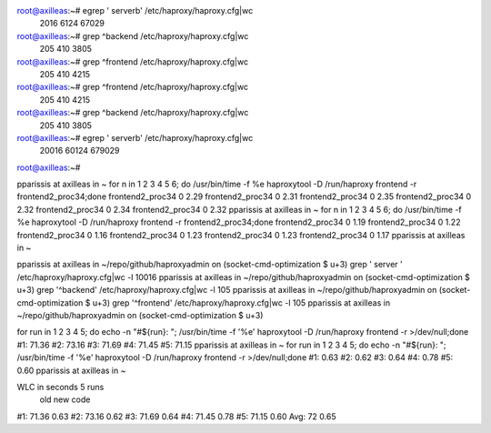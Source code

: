 root@axilleas:~# egrep '  server\b' /etc/haproxy/haproxy.cfg|wc
   2016    6124   67029
root@axilleas:~# grep ^backend /etc/haproxy/haproxy.cfg|wc
    205     410    3805
root@axilleas:~# grep ^frontend /etc/haproxy/haproxy.cfg|wc
    205     410    4215
root@axilleas:~# grep ^frontend /etc/haproxy/haproxy.cfg|wc
    205     410    4215
root@axilleas:~# grep ^backend /etc/haproxy/haproxy.cfg|wc
    205     410    3805
root@axilleas:~# egrep '  server\b' /etc/haproxy/haproxy.cfg|wc
  20016   60124  679029
root@axilleas:~#


pparissis at axilleas in ~
for n in 1 2 3 4 5 6; do /usr/bin/time -f %e haproxytool -D /run/haproxy frontend -r frontend2_proc34;done
frontend2_proc34 0
2.29
frontend2_proc34 0
2.31
frontend2_proc34 0
2.35
frontend2_proc34 0
2.32
frontend2_proc34 0
2.34
frontend2_proc34 0
2.32
pparissis at axilleas in ~
for n in 1 2 3 4 5 6; do /usr/bin/time -f %e haproxytool -D /run/haproxy frontend -r frontend2_proc34;done
frontend2_proc34 0
1.19
frontend2_proc34 0
1.22
frontend2_proc34 0
1.16
frontend2_proc34 0
1.23
frontend2_proc34 0
1.23
frontend2_proc34 0
1.17
pparissis at axilleas in ~



pparissis at axilleas in ~/repo/github/haproxyadmin on (socket-cmd-optimization
$ u+3)
grep '  server ' /etc/haproxy/haproxy.cfg|wc -l
10016
pparissis at axilleas in ~/repo/github/haproxyadmin on (socket-cmd-optimization
$ u+3)
grep '^backend' /etc/haproxy/haproxy.cfg|wc -l
105
pparissis at axilleas in ~/repo/github/haproxyadmin on (socket-cmd-optimization
$ u+3)
grep '^frontend' /etc/haproxy/haproxy.cfg|wc -l
105
pparissis at axilleas in ~/repo/github/haproxyadmin on (socket-cmd-optimization
$ u+3)


for run in 1 2 3 4 5; do echo -n "#${run}: "; /usr/bin/time -f '%e' haproxytool
-D /run/haproxy frontend -r >/dev/null;done
#1: 71.36
#2: 73.16
#3: 71.69
#4: 71.45
#5: 71.15
pparissis at axilleas in ~
for run in 1 2 3 4 5; do echo -n "#${run}: "; /usr/bin/time -f '%e' haproxytool
-D /run/haproxy frontend -r >/dev/null;done
#1: 0.63
#2: 0.62
#3: 0.64
#4: 0.78
#5: 0.60
pparissis at axilleas in ~

WLC in seconds 5 runs
      old  new code
#1: 71.36 0.63
#2: 73.16 0.62
#3: 71.69 0.64
#4: 71.45 0.78
#5: 71.15 0.60
Avg:   72 0.65
